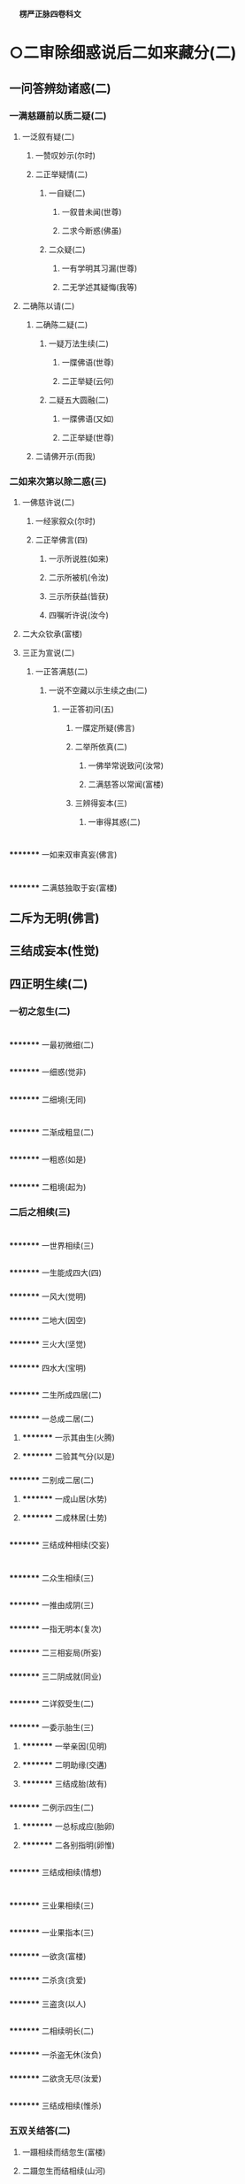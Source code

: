 　
*楞严正脉四卷科文*
* ○二审除细惑说后二如来藏分(二)
** 一问答辨劾诸惑(二)
*** 一满慈蹑前以质二疑(二)
**** 一泛叙有疑(二)
***** 一赞叹妙示(尔时)
***** 二正举疑情(二)
****** 一自疑(二)
******* 一叙昔未闻(世尊)
******* 二求今断惑(佛虽)
****** 二众疑(二)
******* 一有学明其习漏(世尊)
******* 二无学述其疑悔(我等)
**** 二确陈以请(二)
***** 二确陈二疑(二)
****** 一疑万法生续(二)
******* 一牒佛语(世尊)
******* 二正举疑(云何)
****** 二疑五大圆融(二)
******* 一牒佛语(又如)
******* 二正举疑(世尊)
***** 二请佛开示(而我)
*** 二如来次第以除二惑(三)
**** 一佛慈许说(二)
***** 一经家叙众(尔时)
***** 二正举佛言(四)
****** 一示所说胜(如来)
****** 二示所被机(令汝)
****** 三示所获益(皆获)
****** 四嘱听许说(汝今)
**** 二大众钦承(富楼)
**** 三正为宣说(二)
***** 一正答满慈(二)
****** 一说不空藏以示生续之由(二)
******* 一正答初问(五)
******** 一牒定所疑(佛言)
******** 二举所依真(二)
********* 一佛举常说致问(汝常)
********* 二满慈答以常闻(富楼)
******** 三辨得妄本(三)
********* 一审得其惑(二)
* 
*********
    一如来双审真妄(佛言)
* 
*********
    二满慈独取于妄(富楼)
** 二斥为无明(佛言)
** 三结成妄本(性觉)
** 四正明生续(二)
*** 一初之忽生(二)
* 
*********
    一最初微细(二)
** 
*********
      一细惑(觉非)
** 
*********
      二细境(无同)
* 
*********
    二渐成粗显(二)
** 
*********
      一粗惑(如是)
** 
*********
      二粗境(起为)
*** 二后之相续(三)
* 
*********
    一世界相续(三)
** 
*********
      一生能成四大(四)
*** 
*********
        一风大(觉明)
*** 
*********
        二地大(因空)
*** 
*********
        三火大(坚觉)
*** 
*********
        四水大(宝明)
** 
*********
      二生所成四居(二)
*** 
*********
        一总成二居(二)
**** 
*********
          一示其由生(火腾)
**** 
*********
          二验其气分(以是)
*** 
*********
        二别成二居(二)
**** 
*********
          一成山居(水势)
**** 
*********
          二成林居(土势)
** 
*********
      三结成种相续(交妄)
* 
*********
    二众生相续(三)
** 
*********
      一推由成阴(三)
*** 
*********
        一指无明本(复次)
*** 
*********
        二三相妄局(所妄)
*** 
*********
        三二阴成就(同业)
** 
*********
      二详叙受生(二)
*** 
*********
        一委示胎生(三)
**** 
*********
          一举亲因(见明)
**** 
*********
          二明助缘(交遘)
**** 
*********
          三结成胎(故有)
*** 
*********
        二例示四生(二)
**** 
*********
          一总标成应(胎卵)
**** 
*********
          二各别指明(卵惟)
** 
*********
      三结成相续(情想)
* 
*********
    三业果相续(三)
** 
*********
      一业果指本(三)
*** 
*********
        一欲贪(富楼)
*** 
*********
        二杀贪(贪爱)
*** 
*********
        三盗贪(以人)
** 
*********
      二相续明长(二)
*** 
*********
        一杀盗无休(汝负)
*** 
*********
        二欲贪无尽(汝爱)
** 
*********
      三结成相续(惟杀)
*** 五双关结答(二)
**** 一蹑相续而结忽生(富楼)
**** 二蹑忽生而结相续(山河)
*** 二兼释转难分(二)
**** 一满慈执因疑果(二)
***** 一蹑举疑端(富楼)
***** 二正陈疑难(如来)
**** 二佛分真妄喻释(二)
***** 一喻妄不复生(二)
* 
*********
    一喻无明本空(二)
** 
*********
      一举喻辨定(二)
*** 
*********
        一举喻(佛告)
*** 
*********
        二辨定(二)
**** 
*********
          一辨始无所从(此迷)
**** 
*********
          二辨终不复起(佛言)
** 
*********
      二合法喻明(二)
*** 
*********
        一总示合意(富楼)
*** 
*********
        二详尽合辞(二)
**** 
*********
          一合无所从(此迷)
**** 
*********
          二合不复起(昔本)
* 
*********
    二喻万法现无(二)
** 
*********
      一举喻辨定(二)
*** 
*********
        一举喻(亦如)
*** 
*********
        二辨定(汝观)
*** 
*********
        二合法释明(佛言)
**** 二喻真不复变(二)
* 
*********
    一总举二喻(又如)
* 
*********
    二总合二法(诸佛)
** 二说空不空藏以示圆融之故○
** 二兼示阿难○
** 二大众领悟感谢○
* △一说不空藏以示生续之由竟
* ○二说空不空藏以示圆融之故(二)
** 一正答次问(二)
*** 一按定所疑(富楼)
*** 二正以开示(二)
**** 一就后一藏以销疑(二)
***** 一喻明性相(二)
****** 一举喻(二)
******* 一标列性相喻(二)
******** 一总以略标(富楼)
******** 二征起详列(所以)
******* 二难释相妄喻(三)
******** 一总举双征(于意)
******** 二单举别难(若彼)
******** 三直以释难(当知)
****** 二法合(二)
******* 一先伸释疑两途(二)
******** 一约相妄释(观相)
******** 二约性真释(观性)
******* 二后合前文两喻(二)
******** 一合标列性相喻(真妙)
******** 二合难释相妄喻(二)
********* 一征举影喻(云何)
********* 二就喻明妄(三)
* 
*********
    一境先无凭(一东)
* 
*********
    二戒止难诘(不应)
* 
*********
    三分别愈妄(宛转)
** 二申义释疑(此科)
** 二圆彰三藏以劝修(三)
*** 一极显圆融(二)
**** 一依迷悟心对辨缘起(二)
***** 一约染缘起出有碍由(二)
****** 一执成有碍(三)
******* 一以相隐性(富楼)
******* 二全性皆相(而如)
******* 三结成诸碍(是故)
****** 二原始要终(众生)
***** 二约净缘起出无碍由(二)
****** 一融成无碍(三)
******* 一以性融相(我以)
******* 二全相皆性(而如)
******* 三结成无碍(二)
* 
*********
    一标发四义(是故)
* 
*********
    二别示其相(不动)
** 二原始要终(灭尘)
** 二依本来心圆彰藏性(三)
*** 一圆彰空藏(二)
**** 一牒举藏心(而如)
**** 二一切皆非(二)
***** 一非世间(二)
* 
*********
    一摄非七大(非心)
* 
*********
    二摄非四科(非眼)
** 二非出世间(四)
* 
*********
    一非缘觉法(非明)
* 
*********
    二非声闻法(非苫)
* 
*********
    三非菩萨法(非檀)
* 
*********
    四非如来法(如是)
** 二圆具不空(二)
*** 一承上起下(以是)
*** 二正明不空(二)
**** 一牒举藏心(即如)
**** 二一切皆即(二)
* 
*********
    一即世间(二)
** 
*********
      一摄即七大(即心)
** 
*********
      二摄即四科(即眼)
* 
*********
    二即出世间(四)
** 
*********
      一即缘觉法(即明)
** 
*********
      二即声闻法(即苦)
** 
*********
      三即菩萨法(即檀)
** 
*********
      四即如来法(如是)
*** 三融空不空(二)
**** 一承上起下(以是)
**** 二会归极则(二)
***** 一牒举藏心(即如)
***** 二即非圆融(离即)
*** 二普责思议(如何)
*** 三结喻推失(二)
**** 一喻智最要(二)
***** 一举喻(譬如)
***** 二合法(汝与)
**** 二责其不求(由不)
** 二兼释转难○
* △一正答次问竟
* ○二兼释转难分(二)
** 一满慈索妄因而拟进修(二)
*** 一推较本末(二)
**** 一推本无二(富楼)
**** 二较末悬殊(而我)
*** 二索请妄因(敢问)
** 二如来喻无因而示顿歇(三)
*** 一喻明无因(四)
**** 一牒惑起问(佛告)
**** 二举喻辨定(汝岂)
**** 三以法合喻(二)
***** 一举法详合(二)
****** 一直标无因(佛言)
****** 二极明虗妄(二)
******* 一因空无始不可说(自诸)
******* 二妄空无生不可取(如是)
***** 二取喻帖合(况复)
**** 四结成无因(富楼)
*** 二示令顿歇(三)
**** 一示无修之修(三)
***** 一略除妄缘(汝但)
***** 二妄因自绝(三缘)
***** 三妄本亦尽(则汝)
**** 二示无证之证(歇即)
**** 三责劬劳修证(何藉)
*** 三结喻推失(三)
**** 一本有不觉喻(譬如)
**** 二迷之非失喻(穷露)
**** 三悟之非得喻(忽有)
* △一正答满慈竟
* ○二兼示阿难分(二)
** 一阿难蹑佛语而缘因执(三)
*** 一起问(即时)
*** 二正问(四)
**** 一蹑牒佛言(世尊)
**** 二证成怪问(斯则)
**** 三昔教有益(我从)
**** 四今滥自然(今说)
*** 三结问(惟埀)
** 二如来拂深情而责执悋(二)
*** 一就喻拂情(二)
**** 一拂情伸意(三)
***** 一即喻揆情(佛告)
***** 二双拂二计(二)
****** 一约头双拂(二)
******* 一拂自然(阿难)
******* 二拂因缘(二)
******** 一对辞反诘(若自)
******** 二正结其非(本头)
****** 二约狂双拂(二)
******* 一拂自然(本狂)
******* 二拂因缘(不狂)
***** 三蹑伸己意(若悟)
**** 二迭拂诸情(三)
***** 一先出两种生灭(二)
****** 一约菩提出生灭(菩提)
****** 二约自然出生灭(灭生)
***** 二喻明自然非真(无生)
***** 三极尽妄情方是(本然)
*** 二切责执悋(二)
**** 一抑斥戏论(二)
***** 一直斥躭著戏论(二)
****** 一判果难成(菩提)
****** 二出其所以(虽复)
***** 二现证戏论无功(二)
****** 一自全无力(汝虽)
****** 二仗呪方免(何须)
**** 二激修无漏(二)
***** 一正劝勤修无漏(是故)
***** 二更举劣机激责(三)
****** 一单举登伽破障(如摩)
****** 二兼与耶输同益(二)
******* 一开悟益(与罗)
******* 二修证益(一念)
****** 三结责阿难自欺(如何)
* △一问答劾辨诸惑竟
* ○二大众领悟感谢分(二)
** 一领悟(阿难)
** 二感谢(二)
*** 一感谢之仪(重复)
*** 二感谢之言(二)
**** 一称赞善开(无上)
**** 二详申谢益(能以)
* △一说奢摩他令悟妙心本具圆定竟
* ○二说三摩提令依妙心一门深入分(二)
** 一选根直入(三)
*** 一阿难说喻求门证入(四)
**** 一述领佛旨(二)
***** 一领开心之旨(世尊)
***** 二领劝修之旨(如来)
**** 二正喻须门(我今)
**** 三求佛指示(二)
***** 一善求入大之路(惟愿)
***** 二别求有学总持(今有)
**** 四拜恳候教(作是)
*** 二如来教示一门深入(四)
**** 一分门以定二义(二)
***** 一欲开修路(二)
****** 一标所为之机(二)
******* 一令在会者安心(尔时)
******* 二令当来者发心(及为)
****** 二明所说之法(开无)
***** 二建立义门(三)
****** 一标示(二)
******* 一本其发心勤求(宣示)
******* 二教其究心义门(应当)
****** 二征起(云何)
****** 三分判(二)
******* 一决定以因同果澄浊顺入涅槃义(三)
******** 一正令审观(二)
********* 一令尅体审观(三)
* 
*********
    一标本回心(阿难)
* 
*********
    二令审同异(应当)
* 
*********
    三反决必同(阿难)
** 二令阅世例观(二)
* 
*********
    一令阅世(以是)
* 
*********
    二令例观(二)
** 
*********
      一观有作必坏(可作)
** 
*********
      二观无作不坏(然终)
*** 二明所欲除(二)
**** 一总示五浊(二)
* 
*********
    一尅示浊体(三)
** 
*********
      一释身中四大(则汝)
** 
*********
      二示分隔圆明(由此)
** 
*********
      三结成浊标数(从始)
* 
*********
    二喻明浊相(云何)
** 二别示五浊(五)
* 
*********
    一劫浊(阿难)
* 
*********
    二见浊(汝身)
* 
*********
    三烦恼浊(又汝)
* 
*********
    四众生浊(又汝)
* 
*********
    五命浊(汝等)
** 三去取方除(四)
*** 一示欲顿证(阿难)
*** 二决定去取(应当)
*** 三取以伏断(二)
* 
*********
    一法(二)
** 
*********
      一伏成因地(以湛)
** 
*********
      二断入果地(然后)
* 
*********
    二喻(二)
** 
*********
      一喻伏成因地(如澄)
** 
*********
      二喻断入果地(去泥)
*** 四结证极果(明相)
*** 二决定从根解结脱缠顿入圆通义(二)
**** 一开示解结一周(三)
***** 一标处指根明结(三)
* 
*********
    一原其增上修心(第二)
* 
*********
    二泛言当知结处(二)
** 
*********
      一法说(二)
*** 
*********
        一正令审详妄本(应当)
*** 
*********
        二反显决当知处(阿难)
** 
*********
      二喻明(二)
*** 
*********
        一同喻正明(阿难)
*** 
*********
        二异喻翻显(不闻)
* 
*********
    三确实指根是结(三)
** 
*********
      一直指处体(则汝)
** 
*********
      二出其过患(六为)
** 
*********
      三显为结处(由此)
*** 二备显六根数量(二)
* 
*********
    一统论本所数量(五)
** 
*********
      一蹑前征起(阿难)
** 
*********
      二正释世界(三)
*** 
*********
        一释名(世为)
*** 
*********
        二指体(汝今)
*** 
*********
        三结数(方位)
** 
*********
      三明其相涉(一切)
** 
*********
      四勒成量数(二)
*** 
*********
        一去留界数(二)
**** 
*********
          一去六留四(而此)
**** 
*********
          二明其所以(上下)
*** 
*********
        二正勒涉数(二)
**** 
*********
          一涉成本数(四数)
**** 
*********
          二叠成满数(流变)
** 
*********
      五总括始终(总括)
* 
*********
    二拣别随方数量(二)
** 
*********
      一总令尅定(阿难)
** 
*********
      二别示具缺(六)
*** 
*********
        一眼根缺(如眼)
*** 
*********
        二耳根具(如耳)
*** 
*********
        三鼻根缺(如鼻)
*** 
*********
        四舌根具(如舌)
*** 
*********
        五身根缺(如身)
*** 
*********
        六意根具(如意)
**** 三教其悟圆入一(二)
* 
*********
    一令验六悟圆(三)
** 
*********
      一本其欲证无生(阿难)
** 
*********
      二令其验六推详(当验)
** 
*********
      三显示圆通胜进(若能)
* 
*********
    二令入一解六(四)
** 
*********
      一举前数量(我今)
** 
*********
      二令其择修(随汝)
** 
*********
      三出择一由(二)
*** 
*********
        一十方统论则无择(十方)
*** 
*********
        二此方就机故须择(但汝)
** 
*********
      四一入六解(入一)
*** 二因问重申委悉(二)
**** 一阿难蹑前发问(阿难)
**** 二如来就问重申(四)
* 
*********
    一申惑执尚深(二)
** 
*********
      一直明我执未尽(佛告)
** 
*********
      二况显法执全在(何况)
* 
*********
    二申一六由妄(六)
** 
*********
      一双以征起(今汝)
** 
*********
      二别破二计(二)
*** 
*********
        一破计一(阿难)
*** 
*********
        二破计六(若此)
** 
*********
      三承明上义(是故)
** 
*********
      四推原由妄(阿难)
** 
*********
      五判示当机(汝须)
** 
*********
      六更以喻明(二)
*** 
*********
        一举喻(三)
**** 
*********
          一从一成六喻(如太)
**** 
*********
          二除六说一喻(除器)
**** 
*********
          三真体无干喻(彼太)
*** 
*********
        二合法(则汝)
* 
*********
    三申根结由尘(二)
** 
*********
      一别明(六)
*** 
*********
        一揽色成眼(由明)
*** 
*********
        二揽声成耳(由动)
*** 
*********
        三揽香成鼻(由通)
*** 
*********
        四揽味成舌(由甜)
*** 
*********
        五揽触成身(由离)
*** 
*********
        六揽法成意(由生)
** 
*********
      二总结(阿难)
* 
*********
    四申尘忘结尽(二)
** 
*********
      一正申解结以酬问(二)
*** 
*********
        一统论离尘无结(是以)
*** 
*********
        二正教脱一尽五(三)
**** 
*********
          一离尘(汝但)
**** 
*********
          二脱一(随拔)
**** 
*********
          三尽五(耀性)
** 
*********
      二兼成二妙以证验(二)
*** 
*********
        一情界脱缠成互用妙(二)
**** 
*********
          一先以示妙(不由)
**** 
*********
          二证不循根(阿难)
*** 
*********
        二器界超越成纯觉妙(二)
**** 
*********
          一先以示妙(阿难)
**** 
*********
          二验不籍缘(三)
***** 
*********
            一即事以验(三)
****** 
*********
              一用肉眼局量(阿难)
****** 
*********
              二令合成暗相(若令)
****** 
*********
              三验暗中知觉(彼人)
***** 
*********
            二明不籍缘(缘见)
***** 
*********
            三决成圆通(根尘)
**** 二验证以释二疑○
**** 三绾巾以示伦次○
**** 四冥授以选本根○
*** 三大众承示开悟证入○
** 二道场加行○
* △一分门以定二义竟
* ○二证验以释二疑分(二)
** 一验释根性断灭疑(二)
*** 一阿难错解佛语以谬难(三)
**** 一因果相违(三)
***** 一按定如来教旨(阿难)
***** 二引果较量今因(二)
****** 一引果明常(二)
******* 一备引七果(世尊)
******* 二总结真常(是七)
****** 二说因为断(二)
******* 一疑因断灭(若此)
******* 二疑同妄心(犹如)
***** 三谬疑因果相违(云何)
**** 二后先异说(三)
***** 一据今现说断灭(三)
****** 一贬根同识(世尊)
****** 二正疑断灭(进退)
****** 三惧难尅果(将谁)
***** 二考前多许真常(如来)
***** 三谬疑自语相违(违越)
**** 三更求开示(惟垂)
*** 二如来即事验常以释疑(四)
**** 一许以除疑(二)
***** 一责徒闻未识(佛告)
***** 二许即事除疑(恐汝)
**** 二击钟验常(四)
***** 一两番问答(二)
****** 一问闻答闻(二)
******* 一三次致审(三)
******** 一先审有闻(即时)
******** 二次审无闻(钟歇)
******** 三复审有闻(时罗)
******* 二重与确定(佛问)
****** 二问声答声(二)
******* 一三次致审(三)
******** 一先审有声(如来)
******** 二次审无声(少选)
******** 三复审有声(有顷)
******* 二重与确定(佛问)
***** 二责其矫乱(二)
****** 一直责矫乱(佛语)
****** 二因问勘定(大众)
***** 三破申正义(二)
****** 一先破灭无之见(二)
******* 一取更击以验未灭(阿难)
******* 二取知无以验不无(知有)
****** 二后申真常正义(是故)
***** 四责迷戒谬(汝尚)
**** 三引梦验常(二)
***** 一验梦不昧(四)
****** 一梦外实境(如重)
****** 二梦中误认(其人)
****** 三分别不昧(即于)
****** 四寤时述误(于时)
***** 二决定性常(二)
****** 一即离尘不昧(阿难)
****** 二知形销不灭(纵汝)
**** 四申迷教守(二)
***** 一普申迷常故堕无常(二)
****** 一明逐妄迷真(以诸)
****** 二结无常流转(不循)
***** 二教令守必成正觉(三)
****** 一正教守常(若弃)
****** 二六解一忘(二)
******* 一常光现而六解(常光)
******* 二缘影尽而一忘(超相)
****** 三决成正觉(云何)
** 二证释别有结元疑○
* △一验释根性断灭疑竟
【经文资讯】卍新续藏第 12 册 No. 0273 楞严经正脉疏科\\
【版本记录】CBETA 电子佛典 2016.06，完成日期：2016/06/15\\
【编辑说明】本资料库由中华电子佛典协会（CBETA）依卍新续藏所编辑\\
【原始资料】CBETA 人工输入，CBETA 扫瞄辨识\\
【其他事项】本资料库可自由免费流通，详细内容请参阅【[[http://www.cbeta.org/copyright.php][_中华电子佛典协会资料库版权宣告_]]】
[[file:images/media/image1.wmf]]
